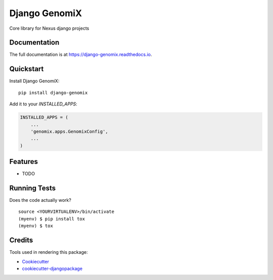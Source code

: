 =============================
Django GenomiX
=============================

.. image:: https://badge.fury.io/py/django-genomix.svg
    :target: https://badge.fury.io/py/django-genomix

.. image:: https://travis-ci.org/chopdgd/django-genomix.svg?branch=master
    :target: https://travis-ci.org/chopdgd/django-genomix

.. image:: https://codecov.io/gh/chopdgd/django-genomix/branch/develop/graph/badge.svg
    :target: https://codecov.io/gh/chopdgd/django-genomix

.. image:: https://pyup.io/repos/github/chopdgd/django-genomix/shield.svg
     :target: https://pyup.io/repos/github/chopdgd/django-genomix/
     :alt: Updates

.. image:: https://pyup.io/repos/github/chopdgd/django-genomix/python-3-shield.svg
      :target: https://pyup.io/repos/github/chopdgd/django-genomix/
      :alt: Python 3

Core library for Nexus django projects

Documentation
-------------

The full documentation is at https://django-genomix.readthedocs.io.

Quickstart
----------

Install Django GenomiX::

    pip install django-genomix

Add it to your `INSTALLED_APPS`:

.. code-block:: python

    INSTALLED_APPS = (
        ...
        'genomix.apps.GenomixConfig',
        ...
    )


Features
--------

* TODO

Running Tests
-------------

Does the code actually work?

::

    source <YOURVIRTUALENV>/bin/activate
    (myenv) $ pip install tox
    (myenv) $ tox

Credits
-------

Tools used in rendering this package:

*  Cookiecutter_
*  `cookiecutter-djangopackage`_

.. _Cookiecutter: https://github.com/audreyr/cookiecutter
.. _`cookiecutter-djangopackage`: https://github.com/pydanny/cookiecutter-djangopackage
